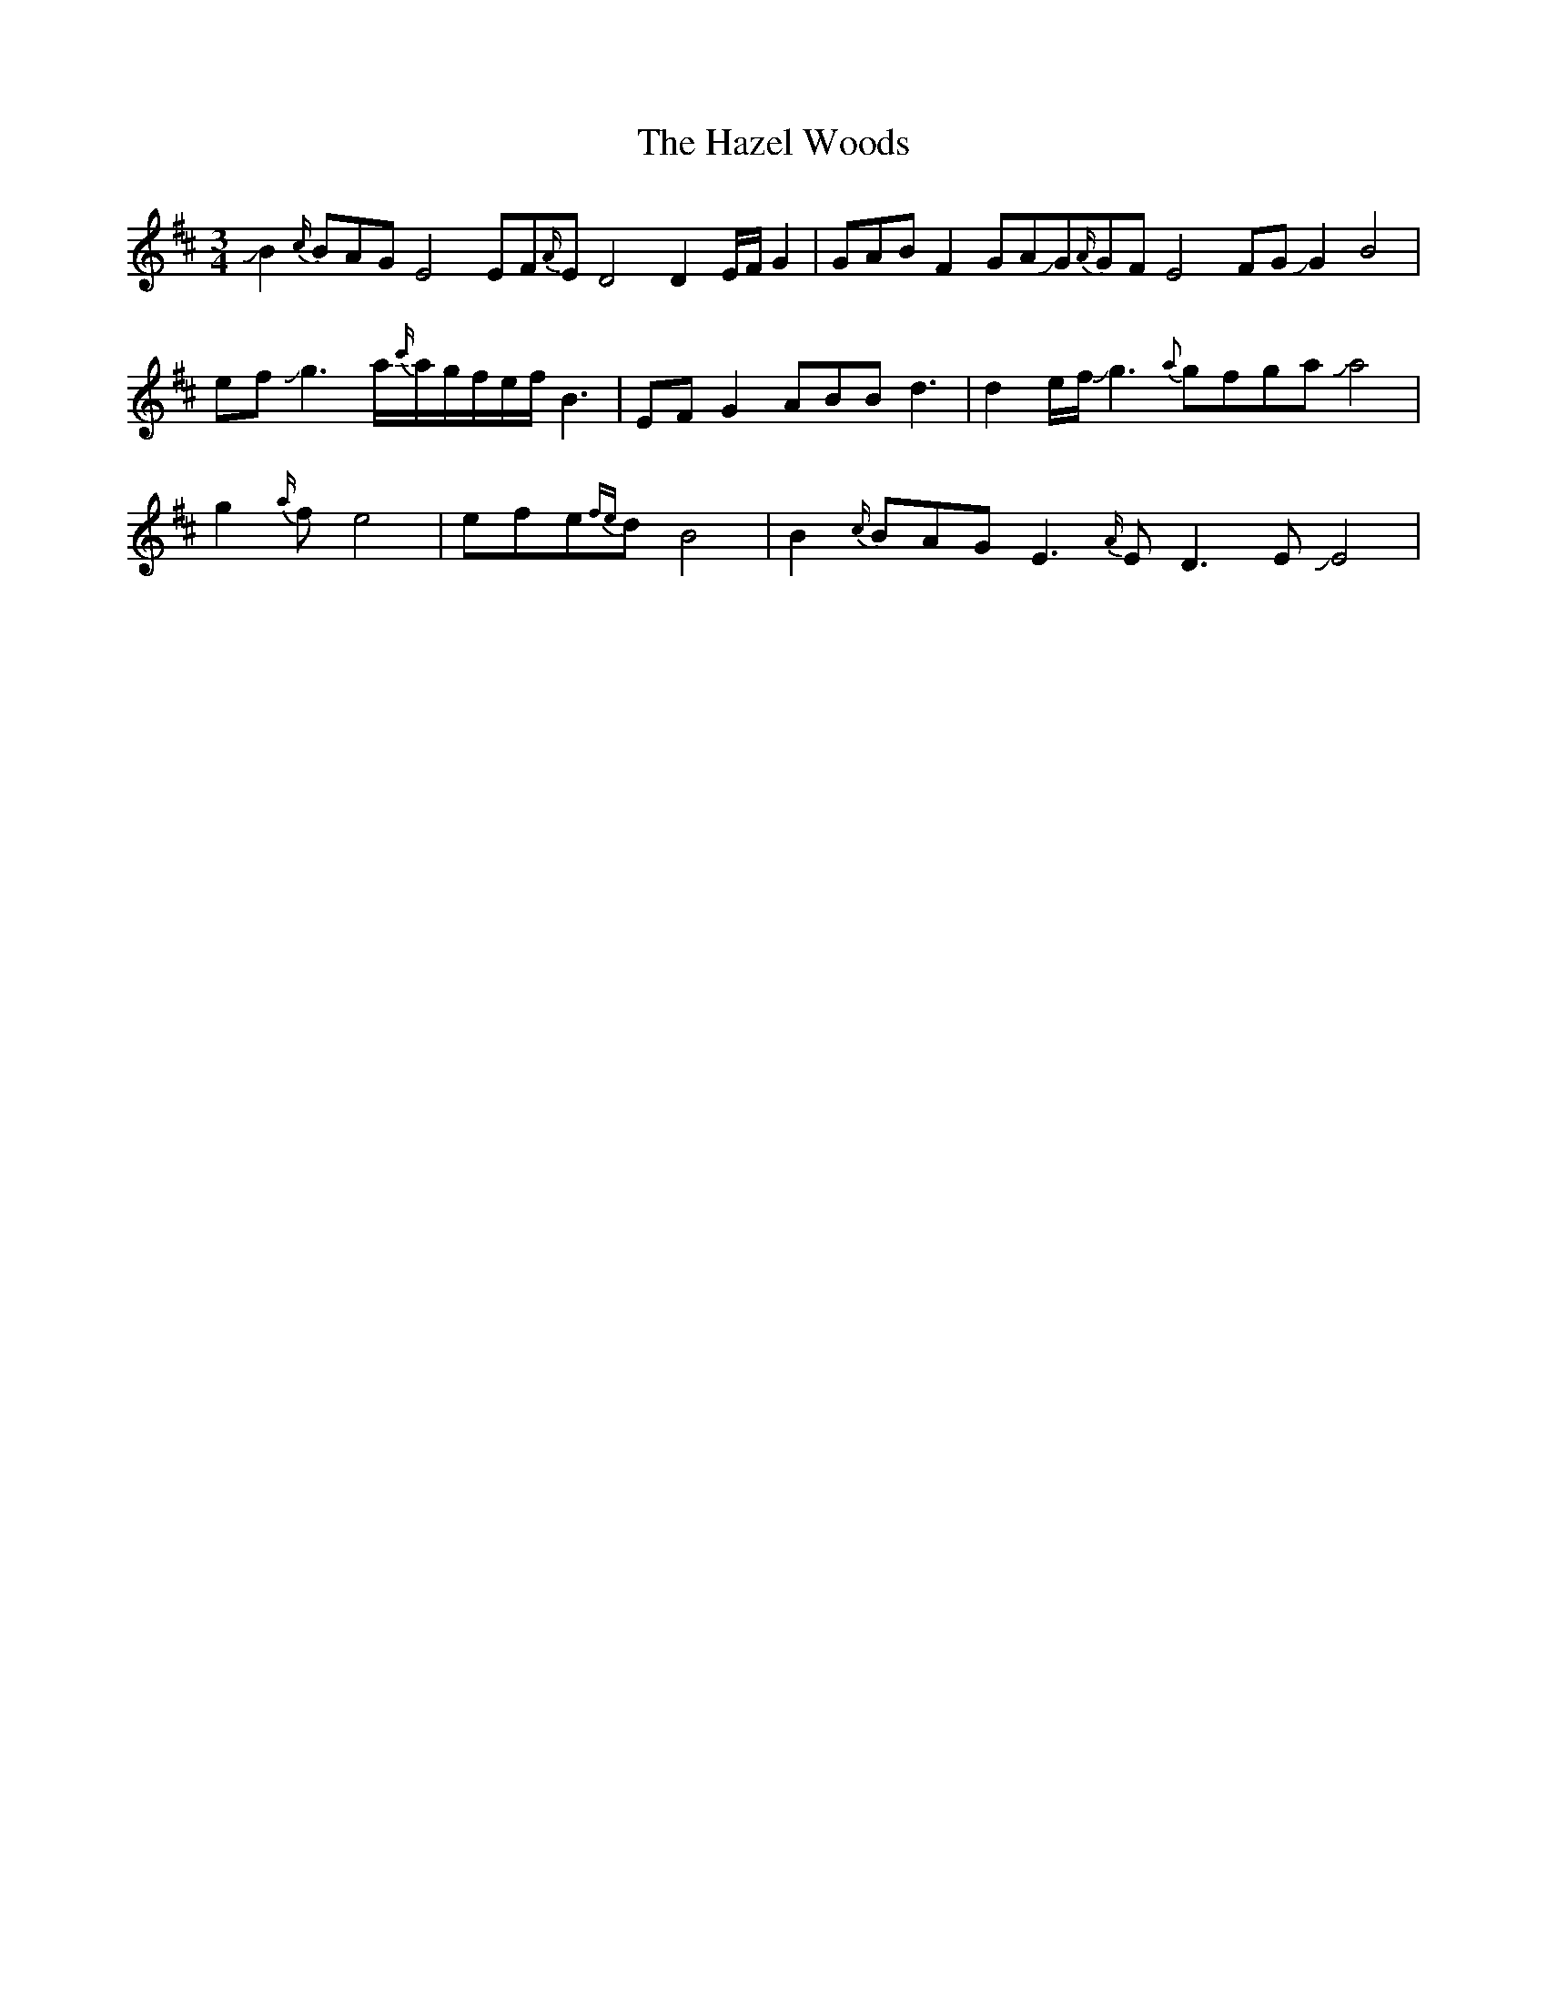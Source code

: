 X: 16977
T: Hazel Woods, The
R: waltz
M: 3/4
K: Dmajor
JB2{c/}BAGE4EF{A/}ED4D2E/F/G2|GABF2 GAJG{A/}GFE4FGJG2B4|
efJg3a/{c'/}a/g/f/e/f/ B3|EFG2 ABBd3|d2e/f/Jg3{a}gfgaJa4|
g2{a/}fe4|efe{fe}dB4|B2{c/}BAGE3{A/}ED3EJE4|


